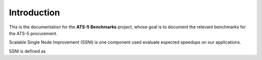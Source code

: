************
Introduction
************

This is the documentation for the **ATS-5 Benchmarks** project, whose goal is
to document the relevant benchmarks for the ATS-5 procurement.

Scalable Single Node Improvement (SSNI) is one component used evaluate expected speedups on 
our applications.  

SSNI is defined as 


